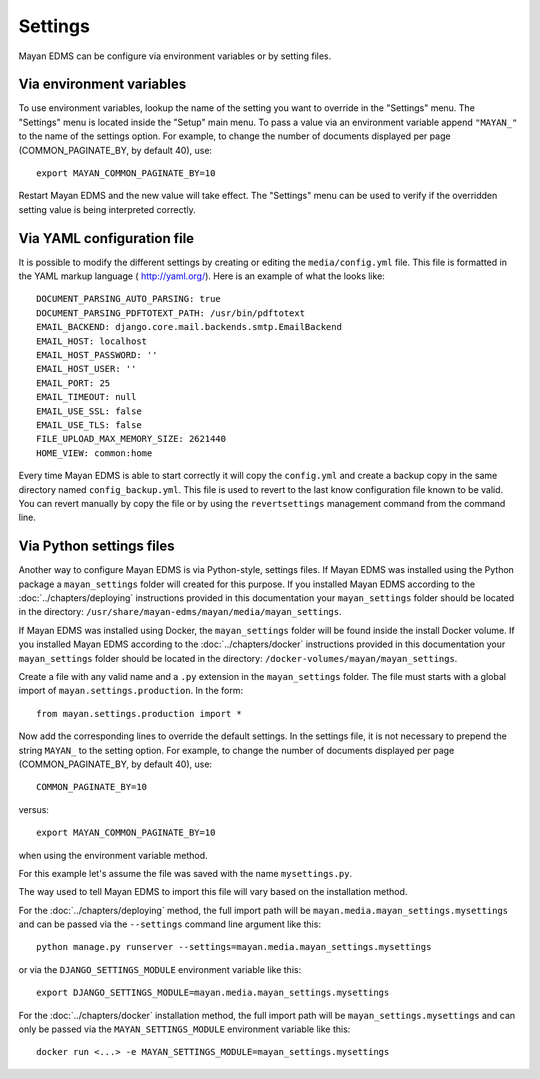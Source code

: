 ********
Settings
********

Mayan EDMS can be configure via environment variables or by setting files.


.. _environment_variables:

Via environment variables
=========================

To use environment variables, lookup the name of the setting you want to
override in the "Settings" menu. The "Settings" menu is located inside the
"Setup" main menu. To pass a value via an environment variable append
``"MAYAN_"`` to the name of the settings option. For example, to change
the number of documents displayed per page (COMMON_PAGINATE_BY, by default 40),
use::

    export MAYAN_COMMON_PAGINATE_BY=10

Restart Mayan EDMS and the new value will take effect. The "Settings" menu
can be used to verify if the overridden setting value is being interpreted
correctly.


.. _configuration_file:

Via YAML configuration file
===========================

.. versionadded:: 3.1

It is possible to modify the different settings by creating or editing the
``media/config.yml`` file. This file is formatted in the YAML markup language (
http://yaml.org/). Here is an example of what the looks like::

    DOCUMENT_PARSING_AUTO_PARSING: true
    DOCUMENT_PARSING_PDFTOTEXT_PATH: /usr/bin/pdftotext
    EMAIL_BACKEND: django.core.mail.backends.smtp.EmailBackend
    EMAIL_HOST: localhost
    EMAIL_HOST_PASSWORD: ''
    EMAIL_HOST_USER: ''
    EMAIL_PORT: 25
    EMAIL_TIMEOUT: null
    EMAIL_USE_SSL: false
    EMAIL_USE_TLS: false
    FILE_UPLOAD_MAX_MEMORY_SIZE: 2621440
    HOME_VIEW: common:home

Every time Mayan EDMS is able to start correctly it will copy the ``config.yml``
and create a backup copy in the same directory named ``config_backup.yml``.
This file is used to revert to the last know configuration file known
to be valid. You can revert manually by copy the file or by using the
``revertsettings`` management command from the command line.


Via Python settings files
=========================

Another way to configure Mayan EDMS is via Python-style, settings files.
If Mayan EDMS was installed using the Python package a ``mayan_settings``
folder will created for this purpose. If you installed Mayan EDMS
according to the :doc:`../chapters/deploying` instructions provided in this
documentation your ``mayan_settings`` folder should be located in the directory:
``/usr/share/mayan-edms/mayan/media/mayan_settings``.

If Mayan EDMS was installed using Docker, the ``mayan_settings`` folder
will be found inside the install Docker volume. If you installed Mayan EDMS
according to the :doc:`../chapters/docker` instructions provided in this
documentation your ``mayan_settings`` folder should be located in the directory:
``/docker-volumes/mayan/mayan_settings``.

Create a file with any valid name and a ``.py`` extension in the
``mayan_settings`` folder. The file must starts with a global import of
``mayan.settings.production``. In the form::

    from mayan.settings.production import *

Now add the corresponding lines to override the default settings.
In the settings file, it is not necessary to prepend the string ``MAYAN_`` to
the setting option. For example, to change the number of documents displayed
per page (COMMON_PAGINATE_BY, by default 40),
use::

    COMMON_PAGINATE_BY=10

versus::

    export MAYAN_COMMON_PAGINATE_BY=10

when using the environment variable method.

For this example let's assume the file was saved with the name ``mysettings.py``.

The way used to tell Mayan EDMS to import this file will vary based on the
installation method.

For the :doc:`../chapters/deploying` method, the full import path will be
``mayan.media.mayan_settings.mysettings`` and can be passed via the
``--settings`` command line argument like this::

    python manage.py runserver --settings=mayan.media.mayan_settings.mysettings

or via the ``DJANGO_SETTINGS_MODULE`` environment variable like this::

    export DJANGO_SETTINGS_MODULE=mayan.media.mayan_settings.mysettings

For the :doc:`../chapters/docker` installation method, the full import path will be
``mayan_settings.mysettings`` and can only be passed via the
``MAYAN_SETTINGS_MODULE`` environment variable like this::

    docker run <...> -e MAYAN_SETTINGS_MODULE=mayan_settings.mysettings
